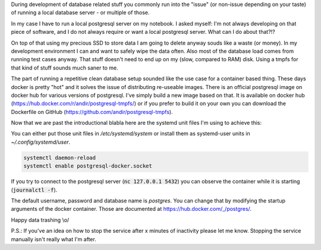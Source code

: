 .. title: Postgresql-tmpfs with sytemd.socket-activation for local (ephemeral) data during development
.. slug: postgresql-tmpfs-with-sytemdsocket-activation-for-local-ephemeral-data-during-development
.. date: 2016-04-22 09:50:09 UTC
.. tags: systemd, postgresql, docker, tmpfs
.. category: linux
.. link: 
.. description: 
.. type: text 

During development of database related stuff you commonly run into the "issue" (or non-issue depending on your taste) of running a local database server - or multiple of those.

In my case I have to run a local postgresql server on my notebook. I asked myself: I'm not always developing on that piece of software, and I do not always require or want a local postgresql server. What can I do about that?!?

On top of that using my precious SSD to store data I am going to delete anyway souds like a waste (or money). In my development environment I can and want to safely wipe the data often. Also most of the database load comes from running test cases anyway. That stuff doesn't need to end up on my (slow, compared to RAM) disk. Using a tmpfs for that kind of stuff sounds much saner to me.

The part of running a repetitive clean database setup sounded like the use case for a container based thing. These days docker is pretty "hot" and it solves the issue of distributing re-useable images. There is an official postgresql image on docker hub for various versions of postgresql. I've simply build a new image based on that. It is available on docker hub (https://hub.docker.com/r/andir/postgresql-tmpfs/) or if you prefer to build it on your own you can download the Dockerfile on GitHub (https://github.com/andir/postgresql-tmpfs).

Now that we are past the introductional blabla here are the systemd unit files I'm using to achieve this:

.. gist:: https://gist.github.com/andir/d8307bcead6d83945db462698163ff40

You can either put those unit files in `/etc/systemd/system` or install them as systemd-user units in `~/.config/systemd/user`.

.. code:: bash

    systemctl daemon-reload
    systemctl enable postgresql-docker.socket

If you try to connect to the postgresql server (:code:`nc 127.0.0.1 5432`) you can observe the container while it is starting (:code:`journalctl -f`).

The default username, password and database name is `postgres`. You can change that by modifying the startup arguments of the docker container. Those are documented at https://hub.docker.com/_/postgres/.

Happy data trashing \\o/

P.S.: If you've an idea on how to stop the service after x minutes of inactivity please let me know. Stopping the service manually isn't really what I'm after.

